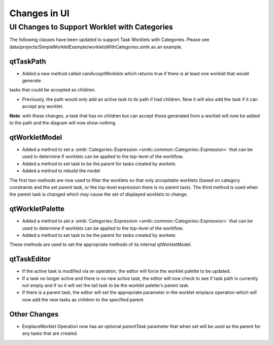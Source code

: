 Changes in UI
=============

UI Changes to Support Worklet with Categories
---------------------------------------------

The following classes have been updated to support Task Worklets with Categories.
Please see data/projects/SimpleWorkletExample/workletsWithCategories.smtk as an example.

qtTaskPath
~~~~~~~~~~

* Added a new method called *canAcceptWorklets* which returns true if there is at least one worklet that would generate
tasks that could be accepted as children.

* Previously, the path would only add an active task to its path if had children.  Now it will also add the task if it can accept any worklet.

**Note**: with these changes, a task that has no children but can accept those generated from a worklet will now be added to the path and the diagram will now show nothing.

qtWorkletModel
~~~~~~~~~~~~~~

* Added a method to set a :smtk:`Categories::Expression <smtk::common::Categories::Expression>` that can be used to determine if worklets can be applied to the top-level of the workflow.
* Added a method to set task to be the parent for tasks created by workets
* Added a method to rebuild the model

The first two methods are now used to filter the worklets so that only *acceptable* worklets (based on category constraints and the set parent task, or the top-level expression there is no parent task).  The third method is used when the parent task is changed which may cause the set of displayed worklets to change.

qtWorkletPalette
~~~~~~~~~~~~~~~~

* Added a method to set a :smtk:`Categories::Expression <smtk::common::Categories::Expression>` that can be used to determine if worklets can be applied to the top-level of the workflow.
* Added a method to set task to be the parent for tasks created by workets

These methods are used to set the appropriate methods of its internal qtWorkletModel.

qtTaskEditor
~~~~~~~~~~~~

* If the active task is modified via an operation, the editor will force the worklet palette to be updated.
* If a task no longer active and there is no new active task, the editor will now check to see if task path is currently not empty and if so it will set the tail task to be the worklet palette's parent task.
* If there is a parent task, the editor will set the appropriate parameter in the worklet emplace operation which will now add the new tasks as children to the specified parent.

Other Changes
~~~~~~~~~~~~~
* EmplaceWorklet Operation now has an optional *parentTask* parameter that when set will be used as the parent for any tasks that are created.
